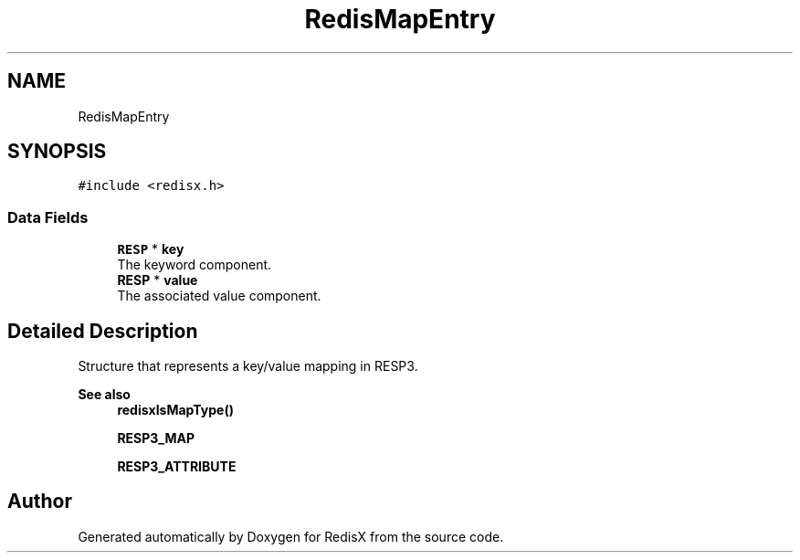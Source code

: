 .TH "RedisMapEntry" 3 "Version v0.9" "RedisX" \" -*- nroff -*-
.ad l
.nh
.SH NAME
RedisMapEntry
.SH SYNOPSIS
.br
.PP
.PP
\fC#include <redisx\&.h>\fP
.SS "Data Fields"

.in +1c
.ti -1c
.RI "\fBRESP\fP * \fBkey\fP"
.br
.RI "The keyword component\&. "
.ti -1c
.RI "\fBRESP\fP * \fBvalue\fP"
.br
.RI "The associated value component\&. "
.in -1c
.SH "Detailed Description"
.PP 
Structure that represents a key/value mapping in RESP3\&.
.PP
\fBSee also\fP
.RS 4
\fBredisxIsMapType()\fP 
.PP
\fBRESP3_MAP\fP 
.PP
\fBRESP3_ATTRIBUTE\fP 
.RE
.PP


.SH "Author"
.PP 
Generated automatically by Doxygen for RedisX from the source code\&.
